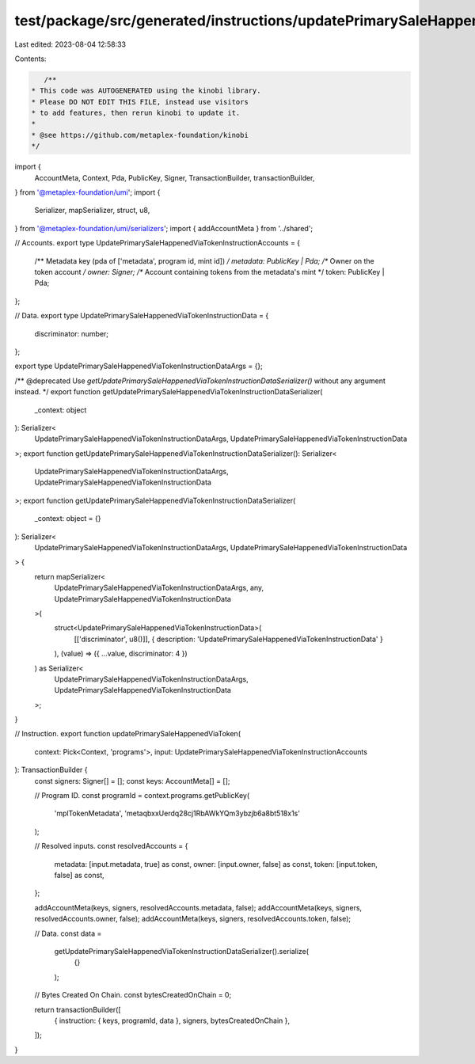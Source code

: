 test/package/src/generated/instructions/updatePrimarySaleHappenedViaToken.ts
============================================================================

Last edited: 2023-08-04 12:58:33

Contents:

.. code-block:: ts

    /**
 * This code was AUTOGENERATED using the kinobi library.
 * Please DO NOT EDIT THIS FILE, instead use visitors
 * to add features, then rerun kinobi to update it.
 *
 * @see https://github.com/metaplex-foundation/kinobi
 */

import {
  AccountMeta,
  Context,
  Pda,
  PublicKey,
  Signer,
  TransactionBuilder,
  transactionBuilder,
} from '@metaplex-foundation/umi';
import {
  Serializer,
  mapSerializer,
  struct,
  u8,
} from '@metaplex-foundation/umi/serializers';
import { addAccountMeta } from '../shared';

// Accounts.
export type UpdatePrimarySaleHappenedViaTokenInstructionAccounts = {
  /** Metadata key (pda of ['metadata', program id, mint id]) */
  metadata: PublicKey | Pda;
  /** Owner on the token account */
  owner: Signer;
  /** Account containing tokens from the metadata's mint */
  token: PublicKey | Pda;
};

// Data.
export type UpdatePrimarySaleHappenedViaTokenInstructionData = {
  discriminator: number;
};

export type UpdatePrimarySaleHappenedViaTokenInstructionDataArgs = {};

/** @deprecated Use `getUpdatePrimarySaleHappenedViaTokenInstructionDataSerializer()` without any argument instead. */
export function getUpdatePrimarySaleHappenedViaTokenInstructionDataSerializer(
  _context: object
): Serializer<
  UpdatePrimarySaleHappenedViaTokenInstructionDataArgs,
  UpdatePrimarySaleHappenedViaTokenInstructionData
>;
export function getUpdatePrimarySaleHappenedViaTokenInstructionDataSerializer(): Serializer<
  UpdatePrimarySaleHappenedViaTokenInstructionDataArgs,
  UpdatePrimarySaleHappenedViaTokenInstructionData
>;
export function getUpdatePrimarySaleHappenedViaTokenInstructionDataSerializer(
  _context: object = {}
): Serializer<
  UpdatePrimarySaleHappenedViaTokenInstructionDataArgs,
  UpdatePrimarySaleHappenedViaTokenInstructionData
> {
  return mapSerializer<
    UpdatePrimarySaleHappenedViaTokenInstructionDataArgs,
    any,
    UpdatePrimarySaleHappenedViaTokenInstructionData
  >(
    struct<UpdatePrimarySaleHappenedViaTokenInstructionData>(
      [['discriminator', u8()]],
      { description: 'UpdatePrimarySaleHappenedViaTokenInstructionData' }
    ),
    (value) => ({ ...value, discriminator: 4 })
  ) as Serializer<
    UpdatePrimarySaleHappenedViaTokenInstructionDataArgs,
    UpdatePrimarySaleHappenedViaTokenInstructionData
  >;
}

// Instruction.
export function updatePrimarySaleHappenedViaToken(
  context: Pick<Context, 'programs'>,
  input: UpdatePrimarySaleHappenedViaTokenInstructionAccounts
): TransactionBuilder {
  const signers: Signer[] = [];
  const keys: AccountMeta[] = [];

  // Program ID.
  const programId = context.programs.getPublicKey(
    'mplTokenMetadata',
    'metaqbxxUerdq28cj1RbAWkYQm3ybzjb6a8bt518x1s'
  );

  // Resolved inputs.
  const resolvedAccounts = {
    metadata: [input.metadata, true] as const,
    owner: [input.owner, false] as const,
    token: [input.token, false] as const,
  };

  addAccountMeta(keys, signers, resolvedAccounts.metadata, false);
  addAccountMeta(keys, signers, resolvedAccounts.owner, false);
  addAccountMeta(keys, signers, resolvedAccounts.token, false);

  // Data.
  const data =
    getUpdatePrimarySaleHappenedViaTokenInstructionDataSerializer().serialize(
      {}
    );

  // Bytes Created On Chain.
  const bytesCreatedOnChain = 0;

  return transactionBuilder([
    { instruction: { keys, programId, data }, signers, bytesCreatedOnChain },
  ]);
}


